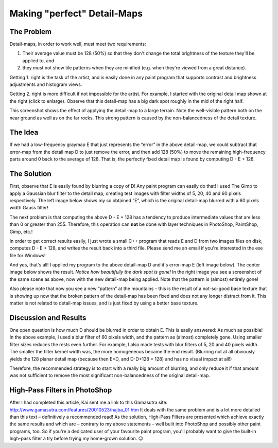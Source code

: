 .. _making_perfect_detail-maps:

Making "perfect" Detail-Maps
============================

The Problem
-----------

|image0| Detail-maps, in order to work well, must meet two requirements:

#. Their average value must be 128 (50%) so that they don't change the
   total brightness of the texture they'll be applied to, and
#. they must not show tile patterns when they are minified (e.g. when
   they're viewed from a great distance).

Getting 1. right is the task of the artist, and is easily done in any
paint program that supports contrast and brightness adjustments and
histogram views.

| Getting 2. right is more difficult if not impossible for the artist.
  For example, I started with the original detail map shown at the right
  (click to enlarge). Observe that this detail-map has a big dark spot
  roughly in the mid of the right half.

|perfectdetailmap-originalscreen.jpg| This screenshot shows the effect
of applying the detail-map to a large terrain. Note the well-visible
pattern both on the near ground as well as on the far rocks. This strong
pattern is caused by the non-balancedness of the detail texture.

The Idea
--------

| If we had a low-frequency graymap E that just represents the “error”
  in the above detail-map, we could subtract that error-map from the
  detail map D to just remove the error, and then add 128 (50%) to move
  the remaining high-frequency parts around 0 back to the average of
  128. That is, the perfectly fixed detail map is found by computing D -
  E + 128.

The Solution
------------

First, observe that E is easily found by blurring a copy of D! Any paint
program can easily do that! I used The Gimp to apply a Gaussian blur
filter to the detail map, creating test images with filter widths of 5,
20, 40 and 60 pixels respectively. The left image below shows my so
obtained “E”, which is the original detail-map blurred with a 60 pixels
width Gauss filter!

The next problem is that computing the above D - E + 128 has a tendency
to produce intermediate values that are less than 0 or greater than 255.
Therefore, this operation can **not** be done with layer techniques in
PhotoShop, PaintShop, Gimp, etc.!

In order to get correct results easily, I just wrote a small C++ program
that reads E and D from two images files on disk, computes D - E + 128,
and writes the result back into a third file. Please send me an email if
you're interested in the exe file for Windows!

And yes, that's all! I applied my program to the above detail-map D and
it's error-map E (left image below). The center image below shows the
result. *Notice how beautifully the dark spot is gone!* In the right
image you see a screenshot of the same scene as above, now with the new
detail-map being applied. Note that the pattern is (almost) entirely
gone!

Also please note that now you see a new “pattern” at the mountains –
this is the result of a not-so-good base texture that is showing up now
that the broken pattern of the detail-map has been fixed and does not
any longer distract from it. This matter is not related to detail-map
issues, and is just fixed by using a better base texture.

|image2| |image3| |perfectdetailmap-result60screen.jpg|

Discussion and Results
----------------------

One open question is how much D should be blurred in order to obtain E.
This is easily answered: As much as possible! In the above example, I
used a blur filter of 60 pixels width, and the pattern as (almost)
completely gone. Using smaller filter sizes reduces the rests even
further. For example, I also made tests with blur filters of 5, 20 and
40 pixels width. The smaller the filter kernel width was, the more
homogeneous became the end result. (Blurring not at all obviously yields
the 128 planar detail map (because then E=D, and D-D+128 = 128) and has
no visual impact at all!)

Therefore, the recommended strategy is to start with a really big amount
of blurring, and only reduce it if that amount was not sufficient to
remove the most significant non-balancedness of the original detail-map.

High-Pass Filters in PhotoShop
------------------------------

After I had completed this article, Kai sent me a link to this Gamasutra
site: http://www.gamasutra.com/features/20010523/hajba_01.htm It deals
with the same problem and is a lot more detailed than this text –
definitively a recommended read! As the solution, High-Pass Filters are
presented which achieve exactly the same results and which are –
contrary to my above statements – well built into PhotoShop and possibly
other paint programs, too. So if you're a dedicated user of your
favourite paint program, you'll probably want to give the built-in
high-pass filter a try before trying my home-grown solution. 😉

.. |image0| image:: /images/textures/perfectdetailmap-original.png
   :class: mediaright
   :width: 200px
   :height: 200px
.. |perfectdetailmap-originalscreen.jpg| image:: /images/textures/perfectdetailmap-originalscreen.jpg
   :class: mediaright
   :width: 200px
   :height: 200px
.. |image2| image:: /images/textures/perfectdetailmap-blurred60.png
   :class: media
   :width: 200px
   :height: 200px
.. |image3| image:: /images/textures/perfectdetailmap-result60.png
   :class: media
   :width: 200px
   :height: 200px
.. |perfectdetailmap-result60screen.jpg| image:: /images/textures/perfectdetailmap-result60screen.jpg
   :class: media
   :width: 200px
   :height: 200px
